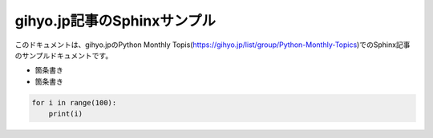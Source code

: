 gihyo.jp記事のSphinxサンプル
============================
このドキュメントは、gihyo.jpのPython Monthly Topis(https://gihyo.jp/list/group/Python-Monthly-Topics)でのSphinx記事のサンプルドキュメントです。

* 箇条書き
* 箇条書き

.. code-block:: python

   for i in range(100):
       print(i)
